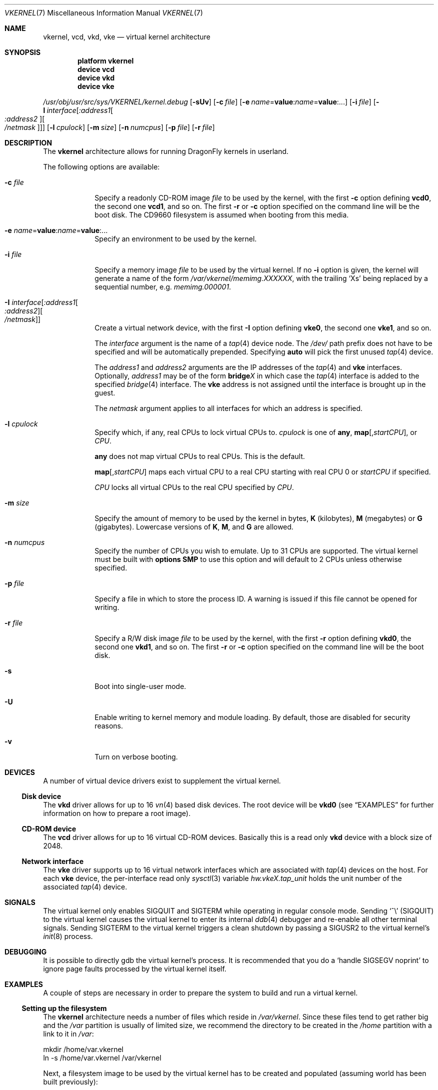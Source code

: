 .\"
.\" Copyright (c) 2006, 2007
.\"	The DragonFly Project.  All rights reserved.
.\"
.\" Redistribution and use in source and binary forms, with or without
.\" modification, are permitted provided that the following conditions
.\" are met:
.\"
.\" 1. Redistributions of source code must retain the above copyright
.\"    notice, this list of conditions and the following disclaimer.
.\" 2. Redistributions in binary form must reproduce the above copyright
.\"    notice, this list of conditions and the following disclaimer in
.\"    the documentation and/or other materials provided with the
.\"    distribution.
.\" 3. Neither the name of The DragonFly Project nor the names of its
.\"    contributors may be used to endorse or promote products derived
.\"    from this software without specific, prior written permission.
.\"
.\" THIS SOFTWARE IS PROVIDED BY THE COPYRIGHT HOLDERS AND CONTRIBUTORS
.\" ``AS IS'' AND ANY EXPRESS OR IMPLIED WARRANTIES, INCLUDING, BUT NOT
.\" LIMITED TO, THE IMPLIED WARRANTIES OF MERCHANTABILITY AND FITNESS
.\" FOR A PARTICULAR PURPOSE ARE DISCLAIMED.  IN NO EVENT SHALL THE
.\" COPYRIGHT HOLDERS OR CONTRIBUTORS BE LIABLE FOR ANY DIRECT, INDIRECT,
.\" INCIDENTAL, SPECIAL, EXEMPLARY OR CONSEQUENTIAL DAMAGES (INCLUDING,
.\" BUT NOT LIMITED TO, PROCUREMENT OF SUBSTITUTE GOODS OR SERVICES;
.\" LOSS OF USE, DATA, OR PROFITS; OR BUSINESS INTERRUPTION) HOWEVER CAUSED
.\" AND ON ANY THEORY OF LIABILITY, WHETHER IN CONTRACT, STRICT LIABILITY,
.\" OR TORT (INCLUDING NEGLIGENCE OR OTHERWISE) ARISING IN ANY WAY OUT
.\" OF THE USE OF THIS SOFTWARE, EVEN IF ADVISED OF THE POSSIBILITY OF
.\" SUCH DAMAGE.
.\"
.\" $DragonFly: src/share/man/man7/vkernel.7,v 1.30 2007/08/18 16:09:57 swildner Exp $
.\"
.Dd August 18, 2007
.Dt VKERNEL 7
.Os
.Sh NAME
.Nm vkernel ,
.Nm vcd ,
.Nm vkd ,
.Nm vke
.Nd virtual kernel architecture
.Sh SYNOPSIS
.Cd "platform vkernel"
.Cd "device vcd"
.Cd "device vkd"
.Cd "device vke"
.Pp
.Pa /usr/obj/usr/src/sys/VKERNEL/kernel.debug
.Op Fl sUv
.Op Fl c Ar file
.Op Fl e Ar name Ns = Ns Li value : Ns Ar name Ns = Ns Li value : Ns ...
.Op Fl i Ar file
.Op Fl I Ar interface Ns Op Ar :address1 Ns Oo Ar :address2 Oc Ns Oo Ar /netmask Oc
.Op Fl l Ar cpulock
.Op Fl m Ar size
.Op Fl n Ar numcpus
.Op Fl p Ar file
.Op Fl r Ar file
.Sh DESCRIPTION
The
.Nm
architecture allows for running
.Dx
kernels in userland.
.Pp
The following options are available:
.Bl -tag -width ".Fl m Ar size"
.It Fl c Ar file
Specify a readonly CD-ROM image
.Ar file
to be used by the kernel, with the first
.Fl c
option defining
.Li vcd0 ,
the second one
.Li vcd1 ,
and so on.  The first
.Fl r
or
.Fl c
option specified on the command line will be the boot disk.
The CD9660 filesystem is assumed when booting from this media.
.It Fl e Ar name Ns = Ns Li value : Ns Ar name Ns = Ns Li value : Ns ...
Specify an environment to be used by the kernel.
.It Fl i Ar file
Specify a memory image
.Ar file
to be used by the virtual kernel.
If no
.Fl i
option is given, the kernel will generate a name of the form
.Pa /var/vkernel/memimg.XXXXXX ,
with the trailing
.Ql X Ns s
being replaced by a sequential number, e.g.\&
.Pa memimg.000001 .
.It Fl I Ar interface Ns Op Ar :address1 Ns Oo Ar :address2 Oc Ns Oo Ar /netmask Oc
Create a virtual network device, with the first
.Fl I
option defining
.Li vke0 ,
the second one
.Li vke1 ,
and so on.
.Pp
The
.Ar interface
argument is the name of a
.Xr tap 4
device node.
The
.Pa /dev/
path prefix does not have to be specified and will be automatically prepended.
Specifying
.Cm auto
will pick the first unused
.Xr tap 4
device.
.Pp
The
.Ar address1
and
.Ar address2
arguments are the IP addresses of the
.Xr tap 4
and
.Nm vke
interfaces.
Optionally,
.Ar address1
may be of the form
.Li bridge Ns Em X
in which case the
.Xr tap 4
interface is added to the specified
.Xr bridge 4
interface.
The
.Nm vke
address is not assigned until the interface is brought up in the guest.
.Pp
The
.Ar netmask
argument applies to all interfaces for which an address is specified.
.It Fl l Ar cpulock
Specify which, if any, real CPUs to lock virtual CPUs to.
.Ar cpulock
is one of
.Cm any ,
.Cm map Ns Op Ns , Ns Ar startCPU ,
or
.Ar CPU .
.Pp
.Cm any
does not map virtual CPUs to real CPUs.
This is the default.
.Pp
.Cm map Ns Op Ns , Ns Ar startCPU
maps each virtual CPU to a real CPU starting with real CPU 0 or
.Ar startCPU
if specified.
.Pp
.Ar CPU
locks all virtual CPUs to the real CPU specified by
.Ar CPU .
.It Fl m Ar size
Specify the amount of memory to be used by the kernel in bytes,
.Cm K
.Pq kilobytes ,
.Cm M
.Pq megabytes
or
.Cm G
.Pq gigabytes .
Lowercase versions of
.Cm K , M ,
and
.Cm G
are allowed.
.It Fl n Ar numcpus
Specify the number of CPUs you wish to emulate.
Up to 31 CPUs are supported.
The virtual kernel must be built with
.Cd options SMP
to use this option and will default to 2 CPUs unless otherwise specified.
.It Fl p Ar file
Specify a file in which to store the process ID.
A warning is issued if this file cannot be opened for writing.
.It Fl r Ar file
Specify a R/W disk image
.Ar file
to be used by the kernel, with the first
.Fl r
option defining
.Li vkd0 ,
the second one
.Li vkd1 ,
and so on.  The first
.Fl r
or
.Fl c
option specified on the command line will be the boot disk.
.It Fl s
Boot into single-user mode.
.It Fl U
Enable writing to kernel memory and module loading.
By default, those are disabled for security reasons.
.It Fl v
Turn on verbose booting.
.El
.Sh DEVICES
A number of virtual device drivers exist to supplement the virtual kernel.
.Ss Disk device
The
.Nm vkd
driver allows for up to 16
.Xr vn 4
based disk devices.
The root device will be
.Li vkd0
(see
.Sx EXAMPLES
for further information on how to prepare a root image).
.Ss CD-ROM device
The
.Nm vcd
driver allows for up to 16 virtual CD-ROM devices.
Basically this is a read only
.Nm vkd
device with a block size of 2048.
.Ss Network interface
The
.Nm vke
driver supports up to 16 virtual network interfaces which are associated with
.Xr tap 4
devices on the host.
For each
.Nm vke
device, the per-interface read only
.Xr sysctl 3
variable
.Va hw.vke Ns Em X Ns Va .tap_unit
holds the unit number of the associated
.Xr tap 4
device.
.Sh SIGNALS
The virtual kernel only enables
.Dv SIGQUIT
and
.Dv SIGTERM
while operating in regular console mode.
Sending
.Ql \&^\e
.Pq Dv SIGQUIT
to the virtual kernel causes the virtual kernel to enter its internal
.Xr ddb 4
debugger and re-enable all other terminal signals.
Sending
.Dv SIGTERM
to the virtual kernel triggers a clean shutdown by passing a
.Dv SIGUSR2
to the virtual kernel's
.Xr init 8
process.
.Sh DEBUGGING
It is possible to directly gdb the virtual kernel's process.
It is recommended that you do a
.Ql handle SIGSEGV noprint
to ignore page faults processed by the virtual kernel itself.
.Sh EXAMPLES
A couple of steps are necessary in order to prepare the system to build and
run a virtual kernel.
.Ss Setting up the filesystem
The
.Nm
architecture needs a number of files which reside in
.Pa /var/vkernel .
Since these files tend to get rather big and the
.Pa /var
partition is usually of limited size, we recommend the directory to be
created in the
.Pa /home
partition with a link to it in
.Pa /var :
.Bd -literal
mkdir /home/var.vkernel
ln -s /home/var.vkernel /var/vkernel
.Ed
.Pp
Next, a filesystem image to be used by the virtual kernel has to be
created and populated (assuming world has been built previously):
.Bd -literal
dd if=/dev/zero of=/var/vkernel/rootimg.01 bs=1m count=2048
vnconfig -c -s labels vn0 /var/vkernel/rootimg.01
disklabel -r -w vn0s0 auto
disklabel -e vn0s0	# edit the label to create a vn0s0a partition
newfs /dev/vn0s0a
mount /dev/vn0s0a /mnt
cd /usr/src
make installworld DESTDIR=/mnt
cd etc
make distribution DESTDIR=/mnt
echo '/dev/vkd0s0a	/	ufs	rw	1  1' >/mnt/etc/fstab
echo 'proc		/proc	procfs	rw	0  0' >>/mnt/etc/fstab
.Ed
.Pp
Edit
.Pa /mnt/etc/ttys
and replace the
.Li console
entry with the following line and turn off all other gettys.
.Bd -literal
console	"/usr/libexec/getty Pc"		cons25	on  secure
.Ed
.Pp
Then, unmount the disk.
.Bd -literal
umount /mnt
vnconfig -u vn0
.Ed
.Ss Compiling the virtual kernel
In order to compile a virtual kernel use the
.Li VKERNEL
kernel configuration file residing in
.Pa /usr/src/sys/config
(or a configuration file derived thereof):
.Bd -literal
cd /usr/src
make -DNO_MODULES buildkernel KERNCONF=VKERNEL
.Ed
.Ss Enabling virtual kernel operation
A special
.Xr sysctl 8 ,
.Va vm.vkernel_enable ,
must be set to enable
.Nm
operation:
.Bd -literal
sysctl vm.vkernel_enable=1
.Ed
.Ss Configuring the network on the host system
In order to access a network interface of the host system from the
.Nm ,
you must add the interface to a
.Xr bridge 4
device which will then be passed to the
.Fl I
option:
.Bd -literal
kldload if_bridge.ko
kldload if_tap.ko
ifconfig bridge0 create
ifconfig bridge0 addm re0	# assuming re0 is the host's interface
ifconfig bridge0 up
.Ed
.Ss Running the kernel
Finally, the virtual kernel can be run:
.Bd -literal
cd /usr/obj/usr/src/sys/VKERNEL
\&./kernel.debug -m 64m -r /var/vkernel/rootimg.01 -I auto:bridge0
.Ed
.Pp
The
.Xr reboot 8
command can be used to stop a virtual kernel.
.Sh BUILDING THE WORLD UNDER A VKERNEL
The virtual kernel platform does not have all the header files expected
by a world build, so the easiest thing to do right now is to specify a
pc32 target when building the world under a virtual kernel, like this:
.Bd -literal
vkernel# make MACHINE_PLATFORM=pc32 buildworld
vkernel# make MACHINE_PLATFORM=pc32 installworld
.Ed
.Sh SEE ALSO
.Xr bridge 4 ,
.Xr tap 4 ,
.Xr vn 4 ,
.Xr build 7 ,
.Xr disklabel 8 ,
.Xr ifconfig 8 ,
.Xr vnconfig 8
.Sh HISTORY
Virtual kernels were introduced in
.Dx 1.7 .
.Sh AUTHORS
.An -nosplit
.An Matt Dillon
thought up and implemented the
.Nm
architecture and wrote the
.Nm vkd
device driver.
.An Sepherosa Ziehau
wrote the
.Nm vke
device driver.
This manual page was written by
.An Sascha Wildner .
